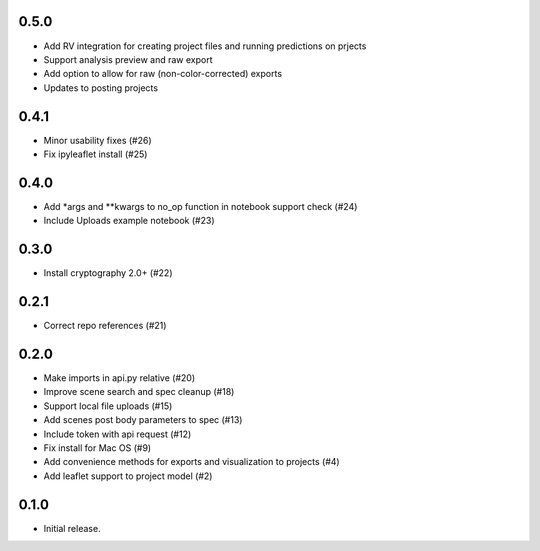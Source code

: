 0.5.0
------

- Add RV integration for creating project files and running predictions on prjects
- Support analysis preview and raw export
- Add option to allow for raw (non-color-corrected) exports
- Updates to posting projects

0.4.1
-----

- Minor usability fixes (#26)
- Fix ipyleaflet install (#25)

0.4.0
-----

- Add *args and **kwargs to no_op function in notebook support check (#24)
- Include Uploads example notebook (#23)

0.3.0
-----
- Install cryptography 2.0+ (#22)

0.2.1
-----

- Correct repo references (#21)

0.2.0
-----

- Make imports in api.py relative (#20)
- Improve scene search and spec cleanup (#18)
- Support local file uploads (#15)
- Add scenes post body parameters to spec (#13)
- Include token with api request (#12)
- Fix install for Mac OS (#9)
- Add convenience methods for exports and visualization to projects (#4)
- Add leaflet support to project model (#2)

0.1.0
-----

- Initial release.
